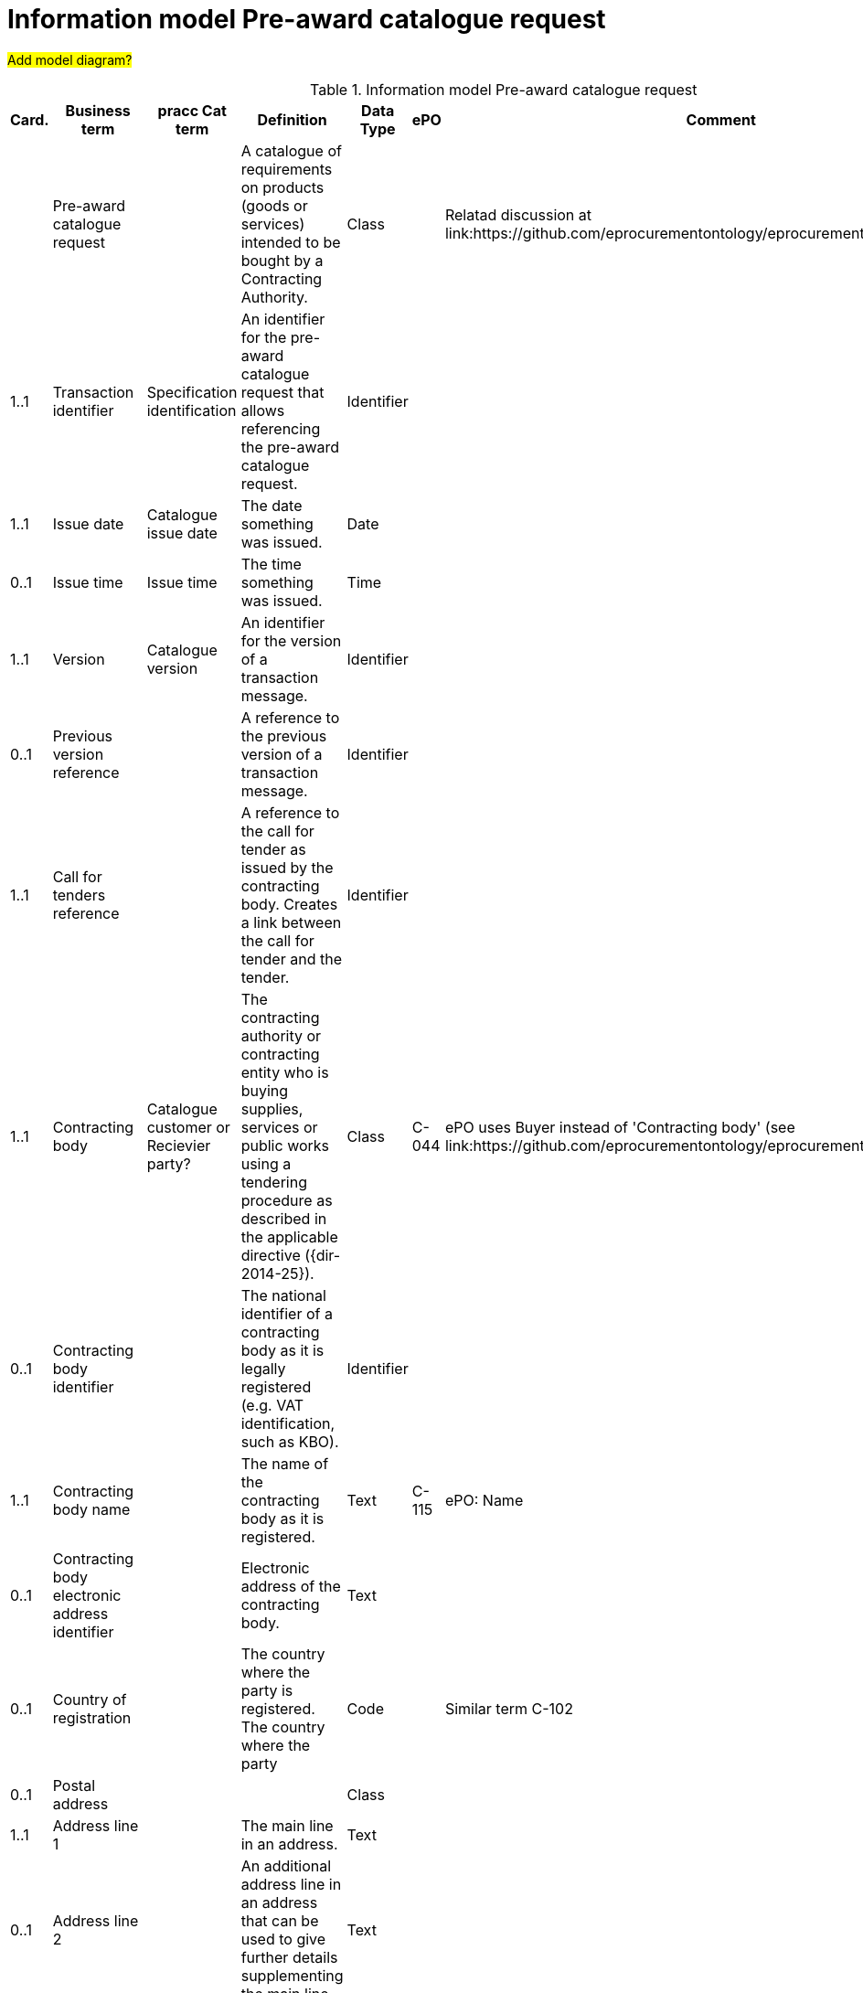 [[information-model-pacr]]
= Information model Pre-award catalogue request

#Add model diagram?#

.Information model Pre-award catalogue request
[cols="1,2,2,8,1,3,3",options="header"]
|====
|Card.
|Business term
|pracc Cat term
|Definition
|Data Type
|ePO
|Comment

|
|Pre-award catalogue request
|
|A catalogue of requirements on products (goods or services) intended to be bought by a Contracting Authority.
|Class
|
|Relatad discussion at link:https://github.com/eprocurementontology/eprocurementontology/issues/46

|1..1
|Transaction identifier
|Specification identification
|An identifier for the pre-award catalogue request that allows referencing the pre-award catalogue request.
|Identifier
|
|

|1..1
|Issue date
|Catalogue issue date
|The date something was issued.
|Date
|
|

|0..1
|Issue time
|Issue time
|The time something was issued.
|Time
|
|

|1..1
|Version
| Catalogue version
|An identifier for the version of a transaction message.
|Identifier
|
|

|0..1
|Previous version reference
|
|A reference to the previous version of a transaction message.
|Identifier
|
|

|1..1
|Call for tenders reference
|
|A reference to the call for tender as issued by the contracting body.
Creates a link between the call for tender and the tender.
|Identifier
|
|

|1..1
|Contracting body
| Catalogue customer or Recievier party?
|The contracting authority or contracting entity who is buying supplies, services or public works using a tendering procedure as described in the applicable directive ({dir-2014-25}).
|Class
|C-044
|ePO uses Buyer instead of 'Contracting body' (see link:https://github.com/eprocurementontology/eprocurementontology/issues/3)

|0..1
|Contracting body identifier
|
|The national identifier of a contracting body as it is legally registered (e.g. VAT identification, such as KBO).
|Identifier
|
|

|1..1
|Contracting body name
|
|The name of the contracting body as it is registered.
|Text
|C-115
|ePO: Name

|0..1
|Contracting body electronic address identifier
|
|Electronic address of the contracting body.
|Text
|
|

|0..1
|Country of registration
|
|The country where the party is registered.
The country where the party
|Code
|
|Similar term C-102

|0..1
|Postal address
|
|
|Class
|
|

|1..1
|Address line 1
|
|The main line in an address.
|Text
|
|

|0..1
|Address line 2
|
|An additional address line in an address that can be used to give further details supplementing the main line.
|Text
|
|

|1..1
|City
|
|The common name of a city where the address is located.
|Text
|
|

|1..1
|Post code
|
|The identifier for an addressable group of properties according to the relevant postal service, such as a ZIP code or post code.
|Identifier
|C-023
|ePO: Postal code

|1..1
|Country code
|
|A code that identifies the country.
|Code
|C-102
|

|0..1
|Country subdivision code
|
|A code that identifies a subdivision of a country, e.,g., a province or district.
|Code
|
|

|0..1
|Contact person
|
|
|Class
|C-115
|Named Contact in the ePO

|1..1
|Contact point
|
|An e-mail address for the contact point.
|Name
|C-119
|ePO: Email


|0..1
|Contact telephone number
|
|A phone number for the contact point.
|Text
|C-116
|ePO: Phone

|0..1
|Contact email address
|
|An e-mail address for the contact point.
|Text
|C-119
|Similar to 'Contact point'?


|0..1
|Economic operator
|Catalogue supplier or provider party?
|Any natural or legal person or public entity or group of such persons and/or entities, including any temporary association of undertakings, which offers the execution of works and/or a work, the supply of products or the provision of services on the market.
|Class
|C-026
|

|0..1
|Economic operator identifier
|
|An identifier that identifies the economic operator, such as a legal registration identifier.
|Identifier
|
|

|1..1
|Economic operator name
|
|The name of the economic operator.
|Text
|C-050
|ePO: Name

|0..1
|Economic operator electronic address
 identifier
 |
|Electronic address of the economic operator.
|Identifier
|
|

|0..1
|Country of registration
|
|The country where the party is registered.
|Code
|
|

|0..1
|Postal address
|
|
|Class
|
|

|1..1
|Address line 1
|
|The main line in an address.
|Text
|
|

|0..1
|Address line 2
|
|An additional address line in an address that can be used to give further details supplementing the main line.
|Text
|
|

|1..1
|City
|
|The common name of a city where the address is located.
|Text
|
|

|1..1
|Post code
|
|The identifier for an addressable group of properties according to the relevant postal service, such as a ZIP code or post code.
|Identifier
|C-023
|ePO: Postal code

|1..1
|Country code
|
|A code that identifies the country.
|Code
|C-124
|ePO: Country

|0..1
|Country subdivision code
|
|A code that identifies a subdivision of a country, e.,g., a province or district.
|Code
|
|

|0..1
|Contact person
|
|
| Class
|C-115
|ePO: Contact

|1..1
|Contact point
|
|An e-mail address for the contact point.
|Name
|C-119
|ePO: Email

|0..1
|Contact telephone number
|
|A phone number for the contact point.
|Text
|C-116
|ePO: Phone

|0..1
|Contact email address
|
|An e-mail address for the contact point.
|String
|C-119
|Similar to 'Contact point'?


|1..n
|Catalogue request line
|Pre award catalogue line
|A line in a pre-award cataloue request specifying
|Class
|
|

|1..1
|Catalogue request line identifier
|Pre award catalogue line identifier
|An identifer for the catalogue request line being unique within pre-award catalogue request.
|Identifier
|
|

|0..1
|Estimated value
|
|The estimated value of the an item or an requested item.
|Numeric
|C-016
|

|0..1
|Total budget amount
|
|The total budget amount for the requested item.
|Numeric
|
|

|0..n
|Item request
|Pre award catalogue item details
|
|Class
|
|

|1..1
|Item request identifier
|
|An identifier for the item request being unique within a transaction.
|Identifier
|
|

|1..1
|Item request name
|	Item name
|A name for the item request, e.g., the kind of item that is requested.
|Text
|
|

|0..1
|Item request description
|Item description
|A description of the item request specifying the kind of item that is requested.
|Text
|
|

|0..1
|Item request quantity
|
|The quantity of the requested item offered in a pre-award catalogue.
|Numeric
|
|

|0..1
|Item request minimum quantity
|	Minimum order quantity
|The minimum quantity of the requested item offered in a pre-award catalogue.
|Numeric
|
|

|0..1
|Item request maximum quantity
|	Maximum order quantity
|The maximum quantity of the requested item offered in a pre-award catalogue.
|Numeric
|
|

|0..1
|Item request minimum price
|
|The minimum price the requested item should have.
|Numeric
|
|

|0..1
|Item request maximum price
|
|The maximum price the requested item should have.
|Numeric
|
|

|0..n
|Item request classification
|	Commodity classification
|
|Class
|
|

|1..1
|Item classification code
|	Item classification code
|A code for classifying the item by its type or nature.
|Code
|
|

|0..1
|Item classification name
|
|The name of the classification for this item.
|Text
|
|

|0..n
|Item property request
|	Additional item property
|A requested property of an requested item.
A property is describes a characteristic of an item, e.g., the lenght, width and height of an item.
|Class
|
|

|1..1
|Item property identifier
|		Item property identifier
|A property identifier for the property of the item or requested item.
|Identifier
|
|

|1..1
|Item property name
|		Item property name
|The name of the property.
|Text
|
|

|0..1
|Item property description
|
|A description of the item property.
|Text
|
|

|0..1
|Item property classification
|
|A classification of an item property according to a standardized property system.
|Class
|
|

|1..1
|Item property classification code
|	Item property classification code
|Code for the item property according to a property code system
|Code
|
|

|0..1
|Item property classification name
|
|The name of the item property in the referenced classification system.
|Text
|
|

|1..1
|Item property relevance
|
|States whether the property described is Required, Optional, Forbidden, For information.
|Code
|
|

|0..1
|Item property value
|	Item property value
|The value of the item property.
|Text
|
|

|0..1
|Item property unit of measure
|Item property unit of measure
|The unit of measure in which the property value is stated, if relevant.
|Code
|
|

|0..1
|Item property minimum value
|
|A value defining the upper boundary of the value range within which the actual value of the item property is allowed.
|Numeric
|
|

|0..1
|Item property maximum value
|
|A value defining the upper boundary of the value range within which the actual value of the item property is allowed.
|Numeric
|
|

|0..1
|Delivery period request
|
|The period of time an requested item should be delivered.
|Class
|
|

|1..1
|Period start date
|
|The date when the period starts
|Date
|
|

|1..1
|Period end date
|
|The date when the period ends.
|Date
|
|


|0..n
|Item information request
|
|A piece of information on an item that has to be provided in the response document.
|Class
|
|

|1..1
|Information request identifier
|
|An identifier of an information request that allows to reference the information request.
|Identifier
|
|

|0..1
|Information request name
|
|A name of the requested information.
|Text
|
|

|1..1
|Information request reference
|
|A code representing the requested information
|Code
|
|

|1..1
|Information request relevance
|
|Relevance of the requested information in the response document, in particular, of it is mandatory or optional.
|Code
|
|

|0..n
|Additional document
|
|A document with additional specifications.
|Class
|
|

|1..1
|Document identifier
|
|Identifier of a document
|Identifier
|
|

|1..1
|Document name
|
|The file name of the document.
|Text
|
|

|0..1
|Document description
|
|Textual description of the document.
|Text
|
|

|0..1
|Document digest
|
|Digest of the document.
|Text
|
|

|0..1
|Document digest method code
|
|Code that indicates the algorithm used to calculate the hash.
|Code
|
|

|0..1
|External document URI
|
|The Uniform Resource Identifier (URI) that identifies where the external document is located.
|URI
|
|


|0..n
|Item requirement
|
|A functional requirement on an item that is not related to a property of the item and has to be proven by a specification, label, test report or any other means of proof.
|Class
|
|

|1..1
|Item requirement identifier
|
|An identifier of the item requirement that allows referencing the item requirement.
|Identifier
|
|

|0..1
|Item requirement name
|
|The name of the requirement for the requested item.
|Text
|
|

|1..1
|Item requirement type
|
|A code specifying the type of the item requirement, e.g., if it is a social or environmental requirement.
|Code
|
|

|1..1
|Item requirement code
|
|A code specifying the requirement for the item.
|Code
|
|

|0..1
|Item requirement reference
|
|A reference to an external specification of the item requirement.
|URI
|
|

|1..1
|Item requirement relevance
|
|States whether the property described is Mandatory, Optional, Forbidden, For information.
|Code
|
|

|0..1
|Call for tenders award criterion reference
|
|A reference to the awarding criterion that the tender fulfills.
|Text
|
|

|====
